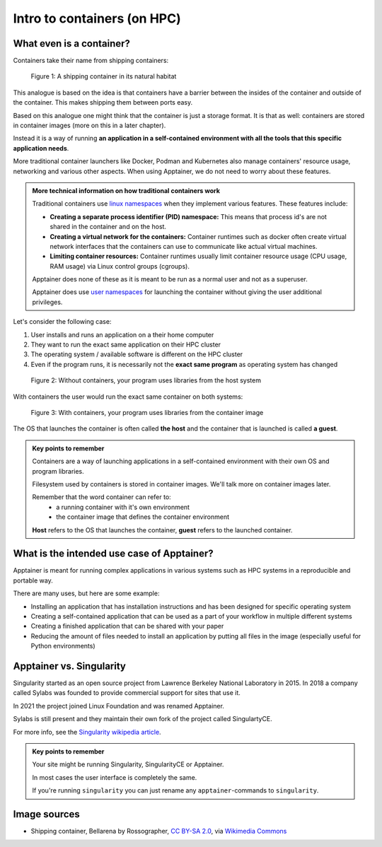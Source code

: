 Intro to containers (on HPC)
============================

.. objectives::

   * Understand the basic logic and terms behind container technology
   * Learn about the possible use cases for containers on HPC clusters

What even is a container?
-------------------------

Containers take their name from shipping containers:

.. figure:: https://upload.wikimedia.org/wikipedia/commons/3/36/Shipping_container%2C_Bellarena_-_geograph.org.uk_-_1859736.jpg

   Figure 1: A shipping container in its natural habitat

This analogue is based on the idea is that containers have a barrier
between the insides of the container and outside of the container.
This makes shipping them between ports easy.

Based on this analogue one might think that the container is just a
storage format. It is that as well: containers are stored in container
images (more on this in a later chapter).

Instead it is a way of running **an application in a self-contained
environment with all the tools that this specific application needs**.

More traditional container launchers like Docker, Podman and Kubernetes
also manage containers' resource usage, networking and various other aspects.
When using Apptainer, we do not need to worry about these features.

.. admonition:: More technical information on how traditional containers work
   :class: dropdown

   Traditional containers use
   `linux namespaces <https://en.wikipedia.org/wiki/Linux_namespaces>`__
   when they implement various features. These features include:

   - **Creating a separate process identifier (PID) namespace:**
     This means that process id's are not shared in the container and on
     the host.
   - **Creating a virtual network for the containers:**
     Container runtimes such as docker often create virtual network
     interfaces that the containers can use to communicate like actual
     virtual machines.
   - **Limiting container resources:**
     Container runtimes usually limit container resource usage
     (CPU usage, RAM usage) via Linux control groups (cgroups).

   Apptainer does none of these as it is meant to be run as a normal
   user and not as a superuser.

   Apptainer does use
   `user namespaces <https://apptainer.org/docs/user/latest/security.html#setuid-user-namespaces>`__
   for launching the container without giving the user additional privileges.


Let's consider the following case:

1. User installs and runs an application on a their home computer
2. They want to run the exact same application on their HPC cluster
3. The operating system / available software is different on the HPC cluster
4. Even if the program runs, it is necessarily not the **exact same program** as operating system has changed

.. figure:: img/normal_application.png

   Figure 2: Without containers, your program uses libraries from the host system

With containers the user would run the exact same container on both systems:

.. figure:: img/containerized_application.png

   Figure 3: With containers, your program uses libraries from the container image

The OS that launches the container is often called **the host** and
the container that is launched is called **a guest**.

.. admonition:: Key points to remember

   Containers are a way of launching applications in a self-contained
   environment with their own OS and program libraries.

   Filesystem used by containers is stored in container images. We'll talk
   more on container images later.

   Remember that the word container can refer to:
     - a running container with it's own environment
     - the container image that defines the container environment

   **Host** refers to the OS that launches the container, **guest**
   refers to the launched container.


What is the intended use case of Apptainer?
-------------------------------------------

Apptainer is meant for running complex applications in various systems such
as HPC systems in a reproducible and portable way.

There are many uses, but here are some example:

- Installing an application that has installation instructions and has been
  designed for specific operating system
- Creating a self-contained application that can be used as a part of your
  workflow in multiple different systems
- Creating a finished application that can be shared with your paper
- Reducing the amount of files needed to install an application by putting
  all files in the image (especially useful for Python environments)

Apptainer vs. Singularity
-------------------------

Singularity started as an open source project from Lawrence Berkeley National
Laboratory in 2015. In 2018 a company called Sylabs was founded to provide
commercial support for sites that use it.

In 2021 the project joined Linux Foundation and was renamed Apptainer.

Sylabs is still present and they maintain their own fork of the project called
SingulartyCE.

For more info, see the
`Singularity wikipedia article <https://en.wikipedia.org/wiki/Singularity_(software)>`__.

.. admonition:: Key points to remember

   Your site might be running Singularity, SingularityCE or Apptainer.

   In most cases the user interface is completely the same.

   If you're running ``singularity`` you can just rename any
   ``apptainer``-commands to ``singularity``.

Image sources
-------------

- Shipping container, Bellarena by Rossographer, `CC BY-SA 2.0 <https://creativecommons.org/licenses/by-sa/2.0>`__, via `Wikimedia Commons <https://commons.wikimedia.org/wiki/File:Shipping_container,_Bellarena_-_geograph.org.uk_-_1859736.jpg>`__


